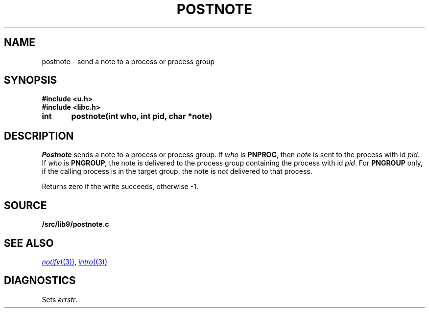 .TH POSTNOTE 3
.SH NAME
postnote \- send a note to a process or process group
.SH SYNOPSIS
.B #include <u.h>
.br
.B #include <libc.h>
.PP
.nf
.B
int	postnote(int who, int pid, char *note)
.fi
.SH DESCRIPTION
.I Postnote
sends a note to a process or process group.
If
.I who
is
.BR PNPROC ,
then
.I note
is sent to the process with id
.IR pid .
If
.I who
is
.BI PNGROUP , 
the note is delivered to the
process group containing the process with id
.IR pid .
For
.B PNGROUP
only, if the calling process is in the target group, the note is
.I not
delivered to that process.
.PP
Returns zero if the write succeeds, otherwise \-1.
.SH SOURCE
.B \*9/src/lib9/postnote.c
.SH "SEE ALSO"
.MR notify (3) ,
.MR intro (3)
.SH DIAGNOSTICS
Sets
.IR errstr .
